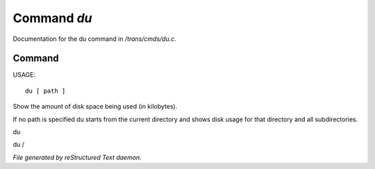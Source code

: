 *************
Command *du*
*************

Documentation for the du command in */trans/cmds/du.c*.

Command
=======

USAGE::

	 du [ path ]

Show the amount of disk space being used (in kilobytes).

If no path is specified du starts from the current
directory and shows disk usage for that directory and
all subdirectories.

du

du /



*File generated by reStructured Text daemon.*
